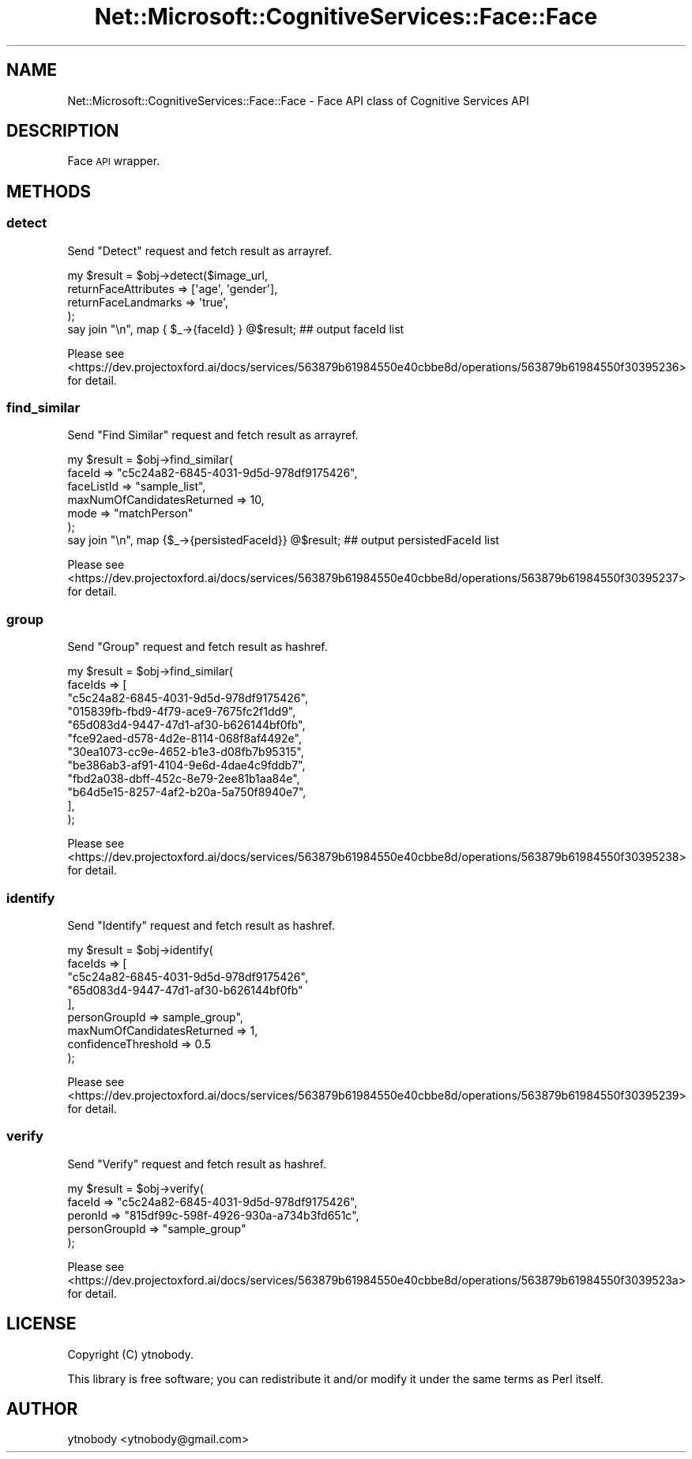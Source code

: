 .\" Automatically generated by Pod::Man 2.28 (Pod::Simple 3.29)
.\"
.\" Standard preamble:
.\" ========================================================================
.de Sp \" Vertical space (when we can't use .PP)
.if t .sp .5v
.if n .sp
..
.de Vb \" Begin verbatim text
.ft CW
.nf
.ne \\$1
..
.de Ve \" End verbatim text
.ft R
.fi
..
.\" Set up some character translations and predefined strings.  \*(-- will
.\" give an unbreakable dash, \*(PI will give pi, \*(L" will give a left
.\" double quote, and \*(R" will give a right double quote.  \*(C+ will
.\" give a nicer C++.  Capital omega is used to do unbreakable dashes and
.\" therefore won't be available.  \*(C` and \*(C' expand to `' in nroff,
.\" nothing in troff, for use with C<>.
.tr \(*W-
.ds C+ C\v'-.1v'\h'-1p'\s-2+\h'-1p'+\s0\v'.1v'\h'-1p'
.ie n \{\
.    ds -- \(*W-
.    ds PI pi
.    if (\n(.H=4u)&(1m=24u) .ds -- \(*W\h'-12u'\(*W\h'-12u'-\" diablo 10 pitch
.    if (\n(.H=4u)&(1m=20u) .ds -- \(*W\h'-12u'\(*W\h'-8u'-\"  diablo 12 pitch
.    ds L" ""
.    ds R" ""
.    ds C` ""
.    ds C' ""
'br\}
.el\{\
.    ds -- \|\(em\|
.    ds PI \(*p
.    ds L" ``
.    ds R" ''
.    ds C`
.    ds C'
'br\}
.\"
.\" Escape single quotes in literal strings from groff's Unicode transform.
.ie \n(.g .ds Aq \(aq
.el       .ds Aq '
.\"
.\" If the F register is turned on, we'll generate index entries on stderr for
.\" titles (.TH), headers (.SH), subsections (.SS), items (.Ip), and index
.\" entries marked with X<> in POD.  Of course, you'll have to process the
.\" output yourself in some meaningful fashion.
.\"
.\" Avoid warning from groff about undefined register 'F'.
.de IX
..
.nr rF 0
.if \n(.g .if rF .nr rF 1
.if (\n(rF:(\n(.g==0)) \{
.    if \nF \{
.        de IX
.        tm Index:\\$1\t\\n%\t"\\$2"
..
.        if !\nF==2 \{
.            nr % 0
.            nr F 2
.        \}
.    \}
.\}
.rr rF
.\"
.\" Accent mark definitions (@(#)ms.acc 1.5 88/02/08 SMI; from UCB 4.2).
.\" Fear.  Run.  Save yourself.  No user-serviceable parts.
.    \" fudge factors for nroff and troff
.if n \{\
.    ds #H 0
.    ds #V .8m
.    ds #F .3m
.    ds #[ \f1
.    ds #] \fP
.\}
.if t \{\
.    ds #H ((1u-(\\\\n(.fu%2u))*.13m)
.    ds #V .6m
.    ds #F 0
.    ds #[ \&
.    ds #] \&
.\}
.    \" simple accents for nroff and troff
.if n \{\
.    ds ' \&
.    ds ` \&
.    ds ^ \&
.    ds , \&
.    ds ~ ~
.    ds /
.\}
.if t \{\
.    ds ' \\k:\h'-(\\n(.wu*8/10-\*(#H)'\'\h"|\\n:u"
.    ds ` \\k:\h'-(\\n(.wu*8/10-\*(#H)'\`\h'|\\n:u'
.    ds ^ \\k:\h'-(\\n(.wu*10/11-\*(#H)'^\h'|\\n:u'
.    ds , \\k:\h'-(\\n(.wu*8/10)',\h'|\\n:u'
.    ds ~ \\k:\h'-(\\n(.wu-\*(#H-.1m)'~\h'|\\n:u'
.    ds / \\k:\h'-(\\n(.wu*8/10-\*(#H)'\z\(sl\h'|\\n:u'
.\}
.    \" troff and (daisy-wheel) nroff accents
.ds : \\k:\h'-(\\n(.wu*8/10-\*(#H+.1m+\*(#F)'\v'-\*(#V'\z.\h'.2m+\*(#F'.\h'|\\n:u'\v'\*(#V'
.ds 8 \h'\*(#H'\(*b\h'-\*(#H'
.ds o \\k:\h'-(\\n(.wu+\w'\(de'u-\*(#H)/2u'\v'-.3n'\*(#[\z\(de\v'.3n'\h'|\\n:u'\*(#]
.ds d- \h'\*(#H'\(pd\h'-\w'~'u'\v'-.25m'\f2\(hy\fP\v'.25m'\h'-\*(#H'
.ds D- D\\k:\h'-\w'D'u'\v'-.11m'\z\(hy\v'.11m'\h'|\\n:u'
.ds th \*(#[\v'.3m'\s+1I\s-1\v'-.3m'\h'-(\w'I'u*2/3)'\s-1o\s+1\*(#]
.ds Th \*(#[\s+2I\s-2\h'-\w'I'u*3/5'\v'-.3m'o\v'.3m'\*(#]
.ds ae a\h'-(\w'a'u*4/10)'e
.ds Ae A\h'-(\w'A'u*4/10)'E
.    \" corrections for vroff
.if v .ds ~ \\k:\h'-(\\n(.wu*9/10-\*(#H)'\s-2\u~\d\s+2\h'|\\n:u'
.if v .ds ^ \\k:\h'-(\\n(.wu*10/11-\*(#H)'\v'-.4m'^\v'.4m'\h'|\\n:u'
.    \" for low resolution devices (crt and lpr)
.if \n(.H>23 .if \n(.V>19 \
\{\
.    ds : e
.    ds 8 ss
.    ds o a
.    ds d- d\h'-1'\(ga
.    ds D- D\h'-1'\(hy
.    ds th \o'bp'
.    ds Th \o'LP'
.    ds ae ae
.    ds Ae AE
.\}
.rm #[ #] #H #V #F C
.\" ========================================================================
.\"
.IX Title "Net::Microsoft::CognitiveServices::Face::Face 3"
.TH Net::Microsoft::CognitiveServices::Face::Face 3 "2016-08-08" "perl v5.22.0" "User Contributed Perl Documentation"
.\" For nroff, turn off justification.  Always turn off hyphenation; it makes
.\" way too many mistakes in technical documents.
.if n .ad l
.nh
.SH "NAME"
Net::Microsoft::CognitiveServices::Face::Face \- Face API class of Cognitive Services API
.SH "DESCRIPTION"
.IX Header "DESCRIPTION"
Face \s-1API\s0 wrapper.
.SH "METHODS"
.IX Header "METHODS"
.SS "detect"
.IX Subsection "detect"
Send \*(L"Detect\*(R" request and fetch result as arrayref.
.PP
.Vb 5
\&    my $result = $obj\->detect($image_url, 
\&        returnFaceAttributes => [\*(Aqage\*(Aq, \*(Aqgender\*(Aq],
\&        returnFaceLandmarks  => \*(Aqtrue\*(Aq,
\&    );
\&    say join "\en", map { $_\->{faceId} } @$result; ## output faceId list
.Ve
.PP
Please see <https://dev.projectoxford.ai/docs/services/563879b61984550e40cbbe8d/operations/563879b61984550f30395236> for detail.
.SS "find_similar"
.IX Subsection "find_similar"
Send \*(L"Find Similar\*(R" request and fetch result as arrayref.
.PP
.Vb 7
\&    my $result = $obj\->find_similar(
\&        faceId                     => "c5c24a82\-6845\-4031\-9d5d\-978df9175426",
\&        faceListId                 => "sample_list",  
\&        maxNumOfCandidatesReturned => 10,
\&        mode                       => "matchPerson"
\&    );
\&    say join "\en", map {$_\->{persistedFaceId}} @$result; ## output persistedFaceId list
.Ve
.PP
Please see <https://dev.projectoxford.ai/docs/services/563879b61984550e40cbbe8d/operations/563879b61984550f30395237> for detail.
.SS "group"
.IX Subsection "group"
Send \*(L"Group\*(R" request and fetch result as hashref.
.PP
.Vb 12
\&    my $result = $obj\->find_similar(
\&        faceIds => [
\&            "c5c24a82\-6845\-4031\-9d5d\-978df9175426",
\&            "015839fb\-fbd9\-4f79\-ace9\-7675fc2f1dd9",
\&            "65d083d4\-9447\-47d1\-af30\-b626144bf0fb",
\&            "fce92aed\-d578\-4d2e\-8114\-068f8af4492e",
\&            "30ea1073\-cc9e\-4652\-b1e3\-d08fb7b95315",
\&            "be386ab3\-af91\-4104\-9e6d\-4dae4c9fddb7",
\&            "fbd2a038\-dbff\-452c\-8e79\-2ee81b1aa84e",
\&            "b64d5e15\-8257\-4af2\-b20a\-5a750f8940e7",
\&        ],
\&    );
.Ve
.PP
Please see <https://dev.projectoxford.ai/docs/services/563879b61984550e40cbbe8d/operations/563879b61984550f30395238> for detail.
.SS "identify"
.IX Subsection "identify"
Send \*(L"Identify\*(R" request and fetch result as hashref.
.PP
.Vb 9
\&    my $result = $obj\->identify(
\&        faceIds => [
\&            "c5c24a82\-6845\-4031\-9d5d\-978df9175426",
\&            "65d083d4\-9447\-47d1\-af30\-b626144bf0fb"
\&        ],
\&        personGroupId              => sample_group",
\&        maxNumOfCandidatesReturned => 1,
\&        confidenceThreshold        => 0.5
\&    );
.Ve
.PP
Please see <https://dev.projectoxford.ai/docs/services/563879b61984550e40cbbe8d/operations/563879b61984550f30395239> for detail.
.SS "verify"
.IX Subsection "verify"
Send \*(L"Verify\*(R" request and fetch result as hashref.
.PP
.Vb 5
\&    my $result = $obj\->verify(
\&        faceId        => "c5c24a82\-6845\-4031\-9d5d\-978df9175426",
\&        peronId       => "815df99c\-598f\-4926\-930a\-a734b3fd651c",
\&        personGroupId => "sample_group"
\&    );
.Ve
.PP
Please see <https://dev.projectoxford.ai/docs/services/563879b61984550e40cbbe8d/operations/563879b61984550f3039523a> for detail.
.SH "LICENSE"
.IX Header "LICENSE"
Copyright (C) ytnobody.
.PP
This library is free software; you can redistribute it and/or modify
it under the same terms as Perl itself.
.SH "AUTHOR"
.IX Header "AUTHOR"
ytnobody <ytnobody@gmail.com>
